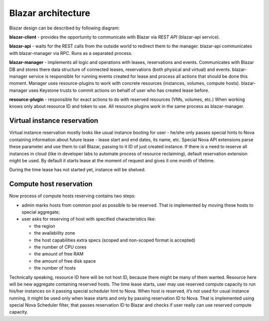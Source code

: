 Blazar architecture
====================

Blazar design can be described by following diagram:

.. image:: images/blazar-architecture.png
    :width: 700 px
    :scale: 99 %
    :align: left

**blazar-client** - provides the opportunity to communicate with Blazar via
*REST API* (blazar-api service).

**blazar-api** - waits for the REST calls from the outside world to redirect
them to the manager. blazar-api communicates with blazar-manager via RPC.
Runs as a separated process.

**blazar-manager** - implements all logic and operations with leases,
reservations and events. Communicates with Blazar DB and stores there data
structure of connected leases, reservations (both physical and virtual) and
events. blazar-manager service is responsible for running events created for
lease and process all actions that should be done this moment. Manager uses
resource-plugins to work with concrete resources (instances, volumes, compute
hosts). blazar-manager uses Keystone trusts to commit actions on behalf of
user who has created lease before.

**resource-plugin** - responsible for exact actions to do with reserved
resources (VMs, volumes, etc.) When working knows only about resource ID and
token to use. All resource plugins work in the same process as blazar-manager.

Virtual instance reservation
----------------------------

Virtual instance reservation mostly looks like usual instance booting for user
- he/she only passes special hints to Nova containing information about future
lease - lease start and end dates, its name, etc. Special Nova API extensions
parse these parameter and use them to call Blazar, passing to it ID of just
created instance. If there is a need to reserve all instances in cloud (like in
developer labs to automate process of resource reclaiming), default reservation
extension might be used. By default it starts lease at the moment of request
and gives it one month of lifetime.

During the time lease has not started yet, instance will be shelved.

Compute host reservation
------------------------

Now process of compute hosts reserving contains two steps:

* admin marks hosts from common pool as possible to be reserved. That is
  implemented by moving these hosts to special aggregate;
* user asks for reserving of host with specified characteristics like:

  * the region
  * the availability zone
  * the host capabilities extra specs (scoped and non-scoped format is
    accepted)
  * the number of CPU cores
  * the amount of free RAM
  * the amount of free disk space
  * the number of hosts

Technically speaking, resource ID here will be not host ID, because there might
be many of them wanted. Resource here will be new aggregate containing reserved
hosts. The time lease starts, user may use reserved compute capacity to run
his/her instances on it passing special scheduler hint to Nova. When host is
reserved, it’s not used for usual instance running, it might be used only when
lease starts and only by passing reservation ID to Nova. That is implemented
using special Nova Scheduler filter, that passes reservation ID to Blazar and
checks if user really can use reserved compute capacity.